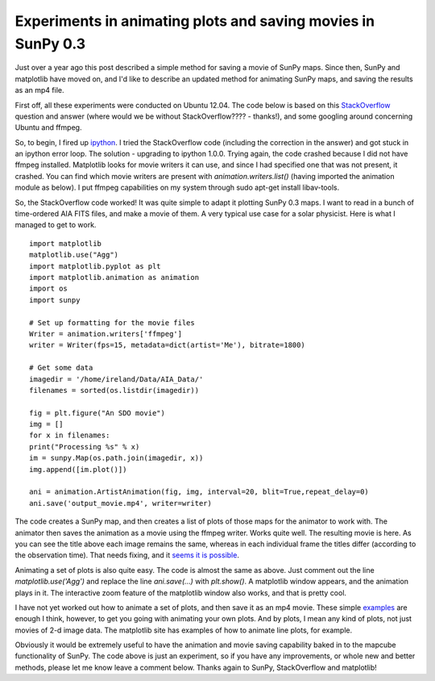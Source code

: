 Experiments in animating plots and saving movies in SunPy 0.3
=============================================================

.. post:: 29 August 2013
   :author: Jack Ireland
   :tags: 0.3, sunpy, movies
   :category: Update

Just over a year ago this post described a simple method for saving a movie of SunPy maps.
Since then, SunPy and matplotlib have moved on, and I'd like to describe an updated method for animating SunPy maps, and saving the results as an mp4 file.

First off, all these experiments were conducted on Ubuntu 12.04.
The code below is based on this `StackOverflow <https://stackoverflow.com/questions/18019226/matplotlib-artistanimation-gives-typeerror-axesimage-object-is-not-iterable>`_ question and answer (where would we be without StackOverflow???? - thanks!), and some googling around concerning Ubuntu and ffmpeg.

So, to begin, I fired up `ipython <https://ipython.org/>`_.
I tried the StackOverflow code (including the correction in the answer) and got stuck in an ipython error loop.
The solution - upgrading to ipython 1.0.0.  Trying again, the code crashed because I did not have ffmpeg installed.
Matplotlib looks for movie writers it can use, and since I had specified one that was not present, it crashed.
You can find which movie writers are present with `animation.writers.list()` (having imported the animation module as below).
I put ffmpeg capabilities on my system through sudo apt-get install libav-tools.

So, the StackOverflow code worked!
It was quite simple to adapt it plotting SunPy 0.3 maps.
I want to read in a bunch of time-ordered AIA FITS files, and make a movie of them.
A very typical use case for a solar physicist.  Here is what I managed to get to work.

::

    import matplotlib
    matplotlib.use("Agg")
    import matplotlib.pyplot as plt
    import matplotlib.animation as animation
    import os
    import sunpy

    # Set up formatting for the movie files
    Writer = animation.writers['ffmpeg']
    writer = Writer(fps=15, metadata=dict(artist='Me'), bitrate=1800)

    # Get some data
    imagedir = '/home/ireland/Data/AIA_Data/'
    filenames = sorted(os.listdir(imagedir))

    fig = plt.figure("An SDO movie")
    img = []
    for x in filenames:
    print("Processing %s" % x)
    im = sunpy.Map(os.path.join(imagedir, x))
    img.append([im.plot()])

    ani = animation.ArtistAnimation(fig, img, interval=20, blit=True,repeat_delay=0)
    ani.save('output_movie.mp4', writer=writer)

The code creates a SunPy map, and then creates a list of plots of those maps for the animator to work with.
The animator then saves the animation as a movie using the ffmpeg writer.
Works quite well.
The resulting movie is here.
As you can see the title above each image remains the same, whereas in each individual frame the titles differ (according to the observation time).  That needs fixing, and it `seems it is possible <https://stackoverflow.com/questions/17558096/animated-title-in-matplotlib>`_.

Animating a set of plots is also quite easy.
The code is almost the same as above.
Just comment out the line `matplotlib.use('Agg')` and replace the line `ani.save(…)` with `plt.show()`.
A matplotlib window appears, and the animation plays in it.
The interactive zoom feature of the matplotlib window also works, and that is pretty cool.

I have not yet worked out how to animate a set of plots, and then save it as an mp4 movie.
These simple `examples <https://matplotlib.org/stable/search.html?q=animation&check_keywords=yes&area=default>`_ are enough I think, however, to get you going with animating your own plots.
And by plots, I mean any kind of plots, not just movies of 2-d image data.
The matplotlib site has examples of how to animate line plots, for example.

Obviously it would be extremely useful to have the animation and movie saving capability baked in to the mapcube functionality of SunPy.
The code above is just an experiment, so if you have any improvements, or whole new and better methods, please let me know leave a comment below.
Thanks again to SunPy, StackOverflow and matplotlib!
